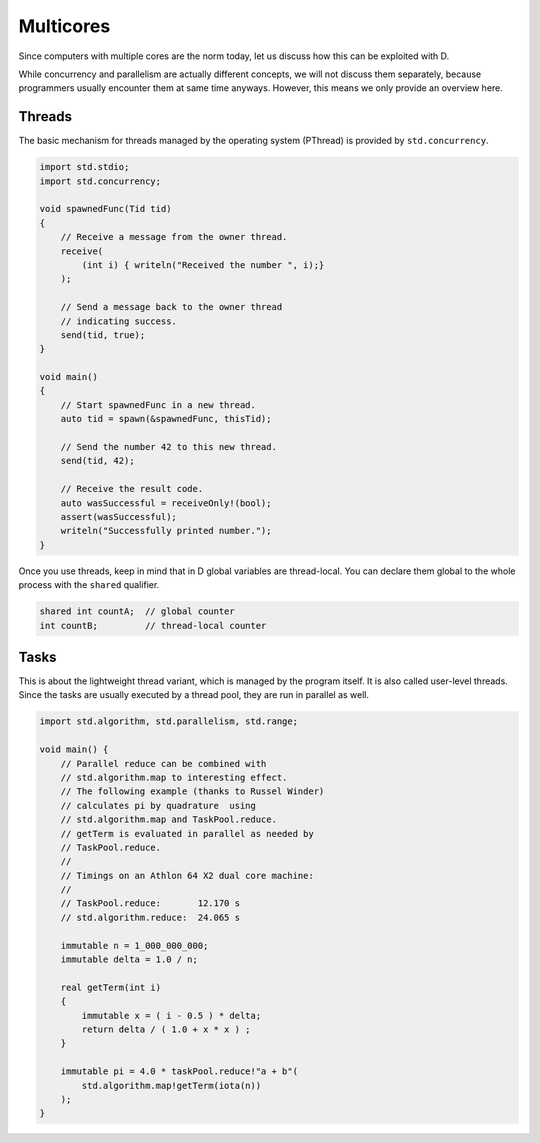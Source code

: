 Multicores
==========

Since computers with multiple cores are the norm today,
let us discuss how this can be exploited with D.

While concurrency and parallelism are actually different concepts,
we will not discuss them separately,
because programmers usually encounter them at same time anyways.
However, this means we only provide an overview here.

Threads
-------

The basic mechanism for threads managed by the operating system
(PThread) is provided by ``std.concurrency``.

.. code-block:: d

    import std.stdio;
    import std.concurrency;

    void spawnedFunc(Tid tid)
    {
        // Receive a message from the owner thread.
        receive(
            (int i) { writeln("Received the number ", i);}
        );

        // Send a message back to the owner thread
        // indicating success.
        send(tid, true);
    }

    void main()
    {
        // Start spawnedFunc in a new thread.
        auto tid = spawn(&spawnedFunc, thisTid);

        // Send the number 42 to this new thread.
        send(tid, 42);

        // Receive the result code.
        auto wasSuccessful = receiveOnly!(bool);
        assert(wasSuccessful);
        writeln("Successfully printed number.");
    }

Once you use threads,
keep in mind that in D global variables are thread-local.
You can declare them global to the whole process with the ``shared`` qualifier.

.. code-block:: d

   shared int countA;  // global counter
   int countB;         // thread-local counter

Tasks
-----

This is about the lightweight thread variant,
which is managed by the program itself.
It is also called user-level threads.
Since the tasks are usually executed by a thread pool,
they are run in parallel as well.

.. code-block:: d

    import std.algorithm, std.parallelism, std.range;

    void main() {
        // Parallel reduce can be combined with
        // std.algorithm.map to interesting effect.
        // The following example (thanks to Russel Winder)
        // calculates pi by quadrature  using
        // std.algorithm.map and TaskPool.reduce.
        // getTerm is evaluated in parallel as needed by
        // TaskPool.reduce.
        //
        // Timings on an Athlon 64 X2 dual core machine:
        //
        // TaskPool.reduce:       12.170 s
        // std.algorithm.reduce:  24.065 s

        immutable n = 1_000_000_000;
        immutable delta = 1.0 / n;

        real getTerm(int i)
        {
            immutable x = ( i - 0.5 ) * delta;
            return delta / ( 1.0 + x * x ) ;
        }

        immutable pi = 4.0 * taskPool.reduce!"a + b"(
            std.algorithm.map!getTerm(iota(n))
        );
    }



